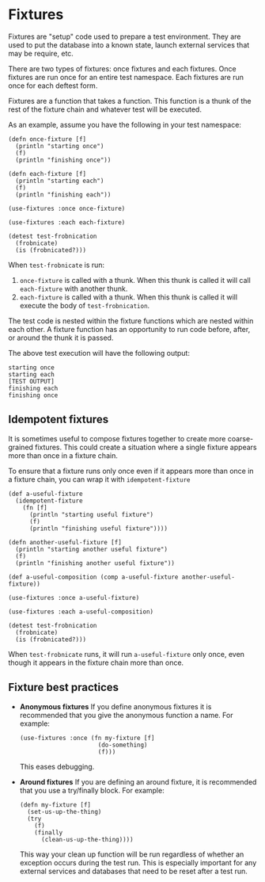 #+STARTUP: hidestars showall
* Fixtures
  Fixtures are "setup" code used to prepare a test environment.  They are used
  to put the database into a known state, launch external services that may be
  require, etc.

  There are two types of fixtures: once fixtures and each fixtures.  Once
  fixtures are run once for an entire test namespace.  Each fixtures are run
  once for each deftest form.

  Fixtures are a function that takes a function.  This function is a thunk of
  the rest of the fixture chain and whatever test will be executed.

  As an example, assume you have the following in your test namespace:

  : (defn once-fixture [f]
  :   (println "starting once")
  :   (f)
  :   (println "finishing once"))
  :
  : (defn each-fixture [f]
  :   (println "starting each")
  :   (f)
  :   (println "finishing each"))
  :
  : (use-fixtures :once once-fixture)
  :
  : (use-fixtures :each each-fixture)
  :
  : (detest test-frobnication
  :   (frobnicate)
  :   (is (frobnicated?)))

  When ~test-frobnicate~ is run:
  1. ~once-fixture~ is called with a thunk.  When this thunk is called it will
     call ~each-fixture~ with another thunk.
  2. ~each-fixture~ is called with a thunk.  When this thunk is called it will
     execute the body of ~test-frobnication~.

  The test code is nested within the fixture functions which are nested within
  each other.  A fixture function has an opportunity to run code before, after,
  or around the thunk it is passed.

  The above test execution will have the following output:

  : starting once
  : starting each
  : [TEST OUTPUT]
  : finishing each
  : finishing once
** Idempotent fixtures
   It is sometimes useful to compose fixtures together to create more
   coarse-grained fixtures.  This could create a situation where a single
   fixture appears more than once in a fixture chain.

   To ensure that a fixture runs only once even if it appears more than once in
   a fixture chain, you can wrap it with ~idempotent-fixture~

   : (def a-useful-fixture
   :   (idempotent-fixture
   :     (fn [f]
   :       (println "starting useful fixture")
   :       (f)
   :       (println "finishing useful fixture"))))
   :
   : (defn another-useful-fixture [f]
   :   (println "starting another useful fixture")
   :   (f)
   :   (println "finishing another useful fixture"))
   :
   : (def a-useful-composition (comp a-useful-fixture another-useful-fixture))
   :
   : (use-fixtures :once a-useful-fixture)
   :
   : (use-fixtures :each a-useful-composition)
   :
   : (detest test-frobnication
   :   (frobnicate)
   :   (is (frobnicated?)))

   When ~test-frobnicate~ runs, it will run ~a-useful-fixture~ only once, even
   though it appears in the fixture chain more than once.
** Fixture best practices
   - *Anonymous fixtures* If you define anonymous fixtures it is recommended
     that you give the anonymous function a name.  For example:

     : (use-fixtures :once (fn my-fixture [f]
     :                       (do-something)
     :                       (f)))

     This eases debugging.
   - *Around fixtures* If you are defining an around fixture, it is recommended
     that you use a try/finally block.  For example:

     : (defn my-fixture [f]
     :   (set-us-up-the-thing)
     :   (try
     :     (f)
     :     (finally
     :       (clean-us-up-the-thing))))

     This way your clean up function will be run regardless of whether an
     exception occurs during the test run.  This is especially important for any
     external services and databases that need to be reset after a test run.

